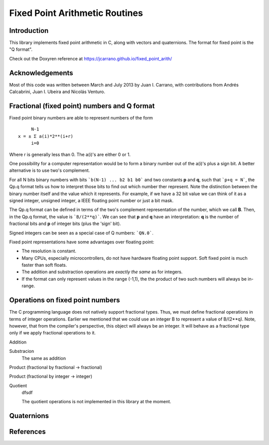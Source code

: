 ===============================
Fixed Point Arithmetic Routines
===============================

Introduction
------------

This library implements fixed point arithmetic in C, along with vectors and 
quaternions. The format for fixed point is the "Q format". 

Check out the Doxyren reference at https://jcarrano.github.io/fixed_point_arith/

Acknowledgements
----------------

Most of this code was written between March and July 2013 by Juan I. Carrano,
with contributions from Andrés Calcabrini, Juan I. Ubeira and Nicolás Venturo.

Fractional (fixed point) numbers and Q format
---------------------------------------------

Fixed point binary numbers are able to represent numbers of the form

::

             N-1
        x = ± Σ a(i)*2**(i+r)
             i=0

Where r is generally less than 0. The a(i)'s are either 0 or 1.

One possibility for a computer representation would be to form a binary 
number out of the a(i)'s plus a sign bit. A better alternative is to use 
two's complement. 

For all N bits binary numbers with bits ```b(N-1) ... b2 b1 b0``` and two
constants **p** and **q**, such that ```p+q = N```, the Qp.q format tells us
how to interpret those bits to find out which number ther represent. Note the
distinction between the binary number itself and the value which it represents.
For example, if we have a 32 bit value we can think of it as a signed integer,
unsigned integer, a IEEE floating point number or just a bit mask.

The Qp.q format can be defined in terms of the two's complement representation
of the number, which we call **B**. Then, in the Qp.q format, the value is
```B/(2**q)```. We can see that **p** and **q** have an interpretation: **q**
is the number of fractional bits and **p** of integer bits (plus the 'sign' bit).

Signed integers can be seen as a special case of Q numbers: ```QN.0```.

Fixed point representations have some advantages over floating point:

- The resolution is constant.
- Many CPUs, especially microcontrollers, do not have hardware floating point
  support. Soft fixed point is much faster than soft floats.
- The addition and substraction operations are *exactly the same* as for integers.
- If the format can only represent values in the range (-1,1), the the product
  of two such numbers will always be in-range.

Operations on fixed point numbers
---------------------------------

The C programming language does not natively support fractional types. Thus,
we must define fractional operations in terms of integer operations. Earlier
we mentioned that we could use an integer B to represent a value of B/(2**q).
Note, however, that from the compiler's perspective, this object will always
be an integer. It will behave as a fractional type only if we apply fractional
operations to it.

Addition
	

Substracion
	The same as addition

Product (fractional by fractional -> fractional)

Product (fractional by integer -> integer)
	

Quotient
	dfsdf
	
	The quotient operations is not implemented in this library at the moment.

Quaternions
-----------



References
----------


